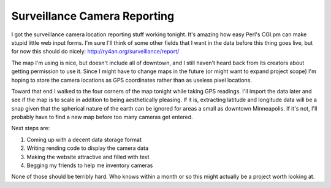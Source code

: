 
Surveillance Camera Reporting
-----------------------------

I got the surveillance camera location reporting stuff working tonight. It's amazing how easy Perl's CGI.pm can make stupid little web input forms.  I'm sure I'll think of some other fields that I want in the data before this thing goes live, but for now this should do nicely: http://ry4an.org/surveillance/report/

The map I'm using is nice, but doesn't include all of downtown, and I still haven't heard back from its creators about getting permission to use it.  Since I might have to change maps in the future (or might want to expand project scope) I'm hoping to store the camera locations as GPS coordinates rather than as useless pixel locations.

Toward that end I walked to the four corners of the map tonight while taking GPS readings.  I'll import the data later and see if the map is to scale in addition to being aesthetically pleasing.  If it is, extracting latitude and longitude data will be a snap given that the spherical nature of the earth can be ignored for areas a small as downtown Minneapolis.  If it's not, I'll probably have to find a new map before too many cameras get entered.  

Next steps are:

1. Coming up with a decent data storage format

#. Writing rending code to display the camera data

#. Making the website attractive and filled with text

#. Begging my friends to help me inventory cameras

None of those should be terribly hard.  Who knows within a month or so this might actually be a project worth looking at.









.. date: 1055480400

